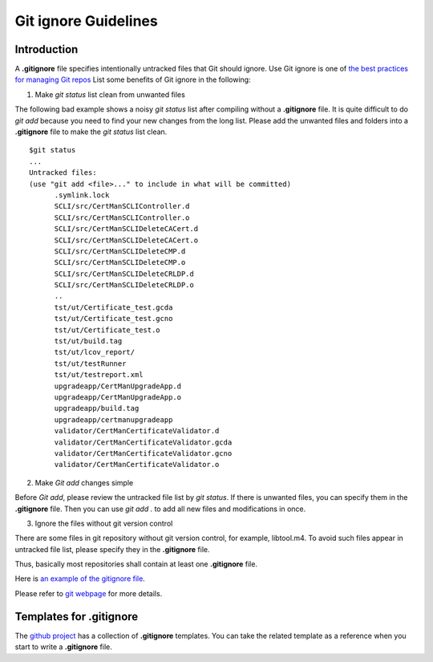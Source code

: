 **********************
Git ignore Guidelines
**********************

Introduction
###############

A **.gitignore** file specifies intentionally untracked files that Git
should ignore. Use Git ignore is one of `the best practices for managing Git repos <https://opensource.com/article/20/7/git-repos-best-practices>`_
List some benefits of Git ignore in the following:

1. Make `git status` list clean from unwanted files

The following bad example shows a noisy `git status` list
after compiling without a **.gitignore** file.
It is quite difficult to do `git add` because you need to find your new
changes from the long list.
Please add the unwanted files and folders into a **.gitignore** file to
make the `git status` list clean.
::

  $git status
  ...
  Untracked files:
  (use "git add <file>..." to include in what will be committed)
        .symlink.lock
        SCLI/src/CertManSCLIController.d
        SCLI/src/CertManSCLIController.o
        SCLI/src/CertManSCLIDeleteCACert.d
        SCLI/src/CertManSCLIDeleteCACert.o
        SCLI/src/CertManSCLIDeleteCMP.d
        SCLI/src/CertManSCLIDeleteCMP.o
        SCLI/src/CertManSCLIDeleteCRLDP.d
        SCLI/src/CertManSCLIDeleteCRLDP.o
        ..
        tst/ut/Certificate_test.gcda
        tst/ut/Certificate_test.gcno
        tst/ut/Certificate_test.o
        tst/ut/build.tag
        tst/ut/lcov_report/
        tst/ut/testRunner
        tst/ut/testreport.xml
        upgradeapp/CertManUpgradeApp.d
        upgradeapp/CertManUpgradeApp.o
        upgradeapp/build.tag
        upgradeapp/certmanupgradeapp
        validator/CertManCertificateValidator.d
        validator/CertManCertificateValidator.gcda
        validator/CertManCertificateValidator.gcno
        validator/CertManCertificateValidator.o

2. Make `Git add` changes simple

Before `Git add`, please review the untracked file list by `git status`.
If there is unwanted files, you can specify them in the **.gitignore** file.
Then you can use `git add .` to add all new files and modifications
in once.

3. Ignore the files without git version control

There are some files in git repository without git version control,
for example, libtool.m4. To avoid such files appear in untracked
file list, please specify they in the **.gitignore** file.

Thus, basically most repositories shall contain at least one **.gitignore** file.

Here is `an example of the gitignore file <https://gerrite1.ext.net.nokia.com/plugins/gitiles/scm_rcp/SS_CertMan/+/refs/heads/rcp2.0/.gitignore>`_.

Please refer to `git webpage <https://git-scm.com/docs/gitignore>`_ for more details.

Templates for .gitignore
########################

The `github project <https://github.com/github/gitignore>`_ has a collection of
**.gitignore** templates. You can take the related template as a reference when you
start to write a **.gitignore** file.

